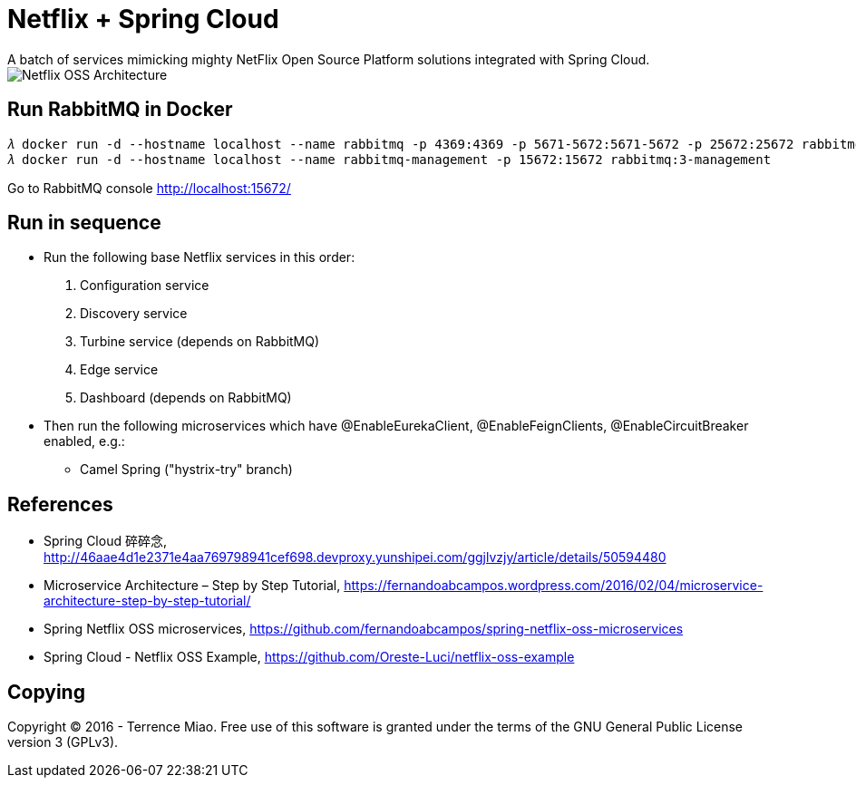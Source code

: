 Netflix + Spring Cloud
======================
A batch of services mimicking mighty NetFlix Open Source Platform solutions integrated with Spring Cloud.

image::Netflix{sp}OSS{sp}Architecture.png[Netflix OSS Architecture]

Run RabbitMQ in Docker
----------------------
[source.console]
𝜆 docker run -d --hostname localhost --name rabbitmq -p 4369:4369 -p 5671-5672:5671-5672 -p 25672:25672 rabbitmq:3
𝜆 docker run -d --hostname localhost --name rabbitmq-management -p 15672:15672 rabbitmq:3-management

Go to RabbitMQ console http://localhost:15672/


Run in sequence
---------------
- Run the following base Netflix services in this order:
  . Configuration service
  . Discovery service
  . Turbine service (depends on RabbitMQ)
  . Edge service
  . Dashboard (depends on RabbitMQ)

- Then run the following microservices which have @EnableEurekaClient, @EnableFeignClients, @EnableCircuitBreaker enabled, e.g.:
  * Camel Spring ("hystrix-try" branch)


References
----------
- Spring Cloud 碎碎念, http://46aae4d1e2371e4aa769798941cef698.devproxy.yunshipei.com/ggjlvzjy/article/details/50594480
- Microservice Architecture – Step by Step Tutorial, https://fernandoabcampos.wordpress.com/2016/02/04/microservice-architecture-step-by-step-tutorial/
- Spring Netflix OSS microservices, https://github.com/fernandoabcampos/spring-netflix-oss-microservices
- Spring Cloud - Netflix OSS Example, https://github.com/Oreste-Luci/netflix-oss-example


Copying
-------
Copyright © 2016 - Terrence Miao. Free use of this software is granted under the terms of the GNU General Public License version 3 (GPLv3).
